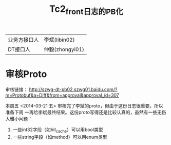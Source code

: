 #+TITLE: Tc2_front日志的PB化

| 业务方接口人 | 李斌(libin02) |
| DT接口人     | 仲毅(zhongyi01) |

* 审核Proto
审核链接：
http://szwg-dt-pb02.szwg01.baidu.com/?m=Protobuf&a=Diff&from=approval&approval_id=307

本周五 <2014-03-21 五> 审核完了李斌的proto，但由于这份日志很重要，所以准备下周
一再给李斌最终结果。这份proto写得还是比较认真的，虽然有一些无伤大雅小问题：
1. 一些int32字段（如hit_cache）可以用bool类型
2. 一些string字段（如method）可以用enum类型








